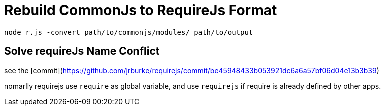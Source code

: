 = Rebuild CommonJs to RequireJs Format

:hp-tags: note

----
node r.js -convert path/to/commonjs/modules/ path/to/output
----

== Solve requireJs Name Conflict

see the [commit](https://github.com/jrburke/requirejs/commit/be45948433b053921dc6a6a57bf06d04e13b3b39)

nomarlly requirejs use `require` as global variable, and use `requirejs` if require is already defined by other apps.

